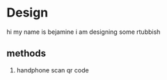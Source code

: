 * Design
  hi my name is bejamine i am designing some rtubbish
** methods
   1. handphone scan qr code

